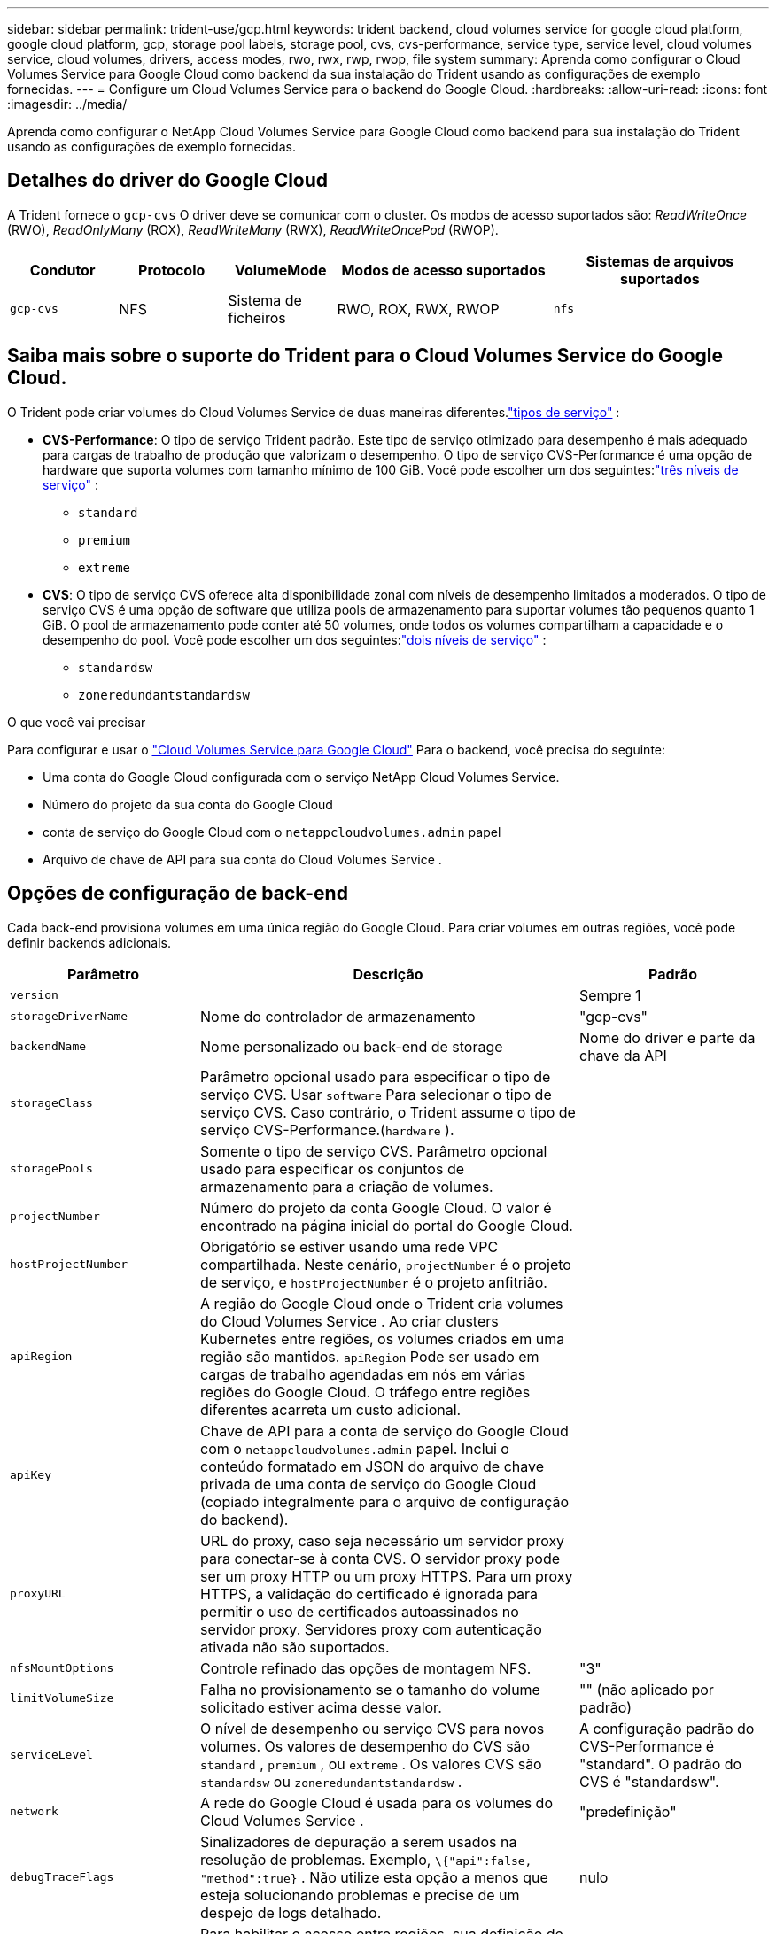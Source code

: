 ---
sidebar: sidebar 
permalink: trident-use/gcp.html 
keywords: trident backend, cloud volumes service for google cloud platform, google cloud platform, gcp, storage pool labels, storage pool, cvs, cvs-performance, service type, service level, cloud volumes service, cloud volumes, drivers, access modes, rwo, rwx, rwp, rwop, file system 
summary: Aprenda como configurar o Cloud Volumes Service para Google Cloud como backend da sua instalação do Trident usando as configurações de exemplo fornecidas. 
---
= Configure um Cloud Volumes Service para o backend do Google Cloud.
:hardbreaks:
:allow-uri-read: 
:icons: font
:imagesdir: ../media/


[role="lead"]
Aprenda como configurar o NetApp Cloud Volumes Service para Google Cloud como backend para sua instalação do Trident usando as configurações de exemplo fornecidas.



== Detalhes do driver do Google Cloud

A Trident fornece o `gcp-cvs` O driver deve se comunicar com o cluster. Os modos de acesso suportados são: _ReadWriteOnce_ (RWO), _ReadOnlyMany_ (ROX), _ReadWriteMany_ (RWX), _ReadWriteOncePod_ (RWOP).

[cols="1, 1, 1, 2, 2"]
|===
| Condutor | Protocolo | VolumeMode | Modos de acesso suportados | Sistemas de arquivos suportados 


| `gcp-cvs`  a| 
NFS
 a| 
Sistema de ficheiros
 a| 
RWO, ROX, RWX, RWOP
 a| 
`nfs`

|===


== Saiba mais sobre o suporte do Trident para o Cloud Volumes Service do Google Cloud.

O Trident pode criar volumes do Cloud Volumes Service de duas maneiras diferentes.link:https://cloud.google.com/architecture/partners/netapp-cloud-volumes/service-types["tipos de serviço"^] :

* *CVS-Performance*: O tipo de serviço Trident padrão. Este tipo de serviço otimizado para desempenho é mais adequado para cargas de trabalho de produção que valorizam o desempenho. O tipo de serviço CVS-Performance é uma opção de hardware que suporta volumes com tamanho mínimo de 100 GiB. Você pode escolher um dos seguintes:link:https://cloud.google.com/architecture/partners/netapp-cloud-volumes/service-levels#service_levels_for_the_cvs-performance_service_type["três níveis de serviço"^] :
+
** `standard`
** `premium`
** `extreme`


* *CVS*: O tipo de serviço CVS oferece alta disponibilidade zonal com níveis de desempenho limitados a moderados. O tipo de serviço CVS é uma opção de software que utiliza pools de armazenamento para suportar volumes tão pequenos quanto 1 GiB. O pool de armazenamento pode conter até 50 volumes, onde todos os volumes compartilham a capacidade e o desempenho do pool. Você pode escolher um dos seguintes:link:https://cloud.google.com/architecture/partners/netapp-cloud-volumes/service-levels#service_levels_for_the_cvs_service_type["dois níveis de serviço"^] :
+
** `standardsw`
** `zoneredundantstandardsw`




.O que você vai precisar
Para configurar e usar o https://cloud.netapp.com/cloud-volumes-service-for-gcp?utm_source=NetAppTrident_ReadTheDocs&utm_campaign=Trident["Cloud Volumes Service para Google Cloud"^] Para o backend, você precisa do seguinte:

* Uma conta do Google Cloud configurada com o serviço NetApp Cloud Volumes Service.
* Número do projeto da sua conta do Google Cloud
* conta de serviço do Google Cloud com o `netappcloudvolumes.admin` papel
* Arquivo de chave de API para sua conta do Cloud Volumes Service .




== Opções de configuração de back-end

Cada back-end provisiona volumes em uma única região do Google Cloud. Para criar volumes em outras regiões, você pode definir backends adicionais.

[cols="1, 2, 1"]
|===
| Parâmetro | Descrição | Padrão 


| `version` |  | Sempre 1 


| `storageDriverName` | Nome do controlador de armazenamento | "gcp-cvs" 


| `backendName` | Nome personalizado ou back-end de storage | Nome do driver e parte da chave da API 


| `storageClass` | Parâmetro opcional usado para especificar o tipo de serviço CVS. Usar `software` Para selecionar o tipo de serviço CVS. Caso contrário, o Trident assume o tipo de serviço CVS-Performance.(`hardware` ). |  


| `storagePools` | Somente o tipo de serviço CVS. Parâmetro opcional usado para especificar os conjuntos de armazenamento para a criação de volumes. |  


| `projectNumber` | Número do projeto da conta Google Cloud. O valor é encontrado na página inicial do portal do Google Cloud. |  


| `hostProjectNumber` | Obrigatório se estiver usando uma rede VPC compartilhada. Neste cenário, `projectNumber` é o projeto de serviço, e `hostProjectNumber` é o projeto anfitrião. |  


| `apiRegion` | A região do Google Cloud onde o Trident cria volumes do Cloud Volumes Service . Ao criar clusters Kubernetes entre regiões, os volumes criados em uma região são mantidos. `apiRegion` Pode ser usado em cargas de trabalho agendadas em nós em várias regiões do Google Cloud. O tráfego entre regiões diferentes acarreta um custo adicional. |  


| `apiKey` | Chave de API para a conta de serviço do Google Cloud com o `netappcloudvolumes.admin` papel. Inclui o conteúdo formatado em JSON do arquivo de chave privada de uma conta de serviço do Google Cloud (copiado integralmente para o arquivo de configuração do backend). |  


| `proxyURL` | URL do proxy, caso seja necessário um servidor proxy para conectar-se à conta CVS. O servidor proxy pode ser um proxy HTTP ou um proxy HTTPS. Para um proxy HTTPS, a validação do certificado é ignorada para permitir o uso de certificados autoassinados no servidor proxy. Servidores proxy com autenticação ativada não são suportados. |  


| `nfsMountOptions` | Controle refinado das opções de montagem NFS. | "3" 


| `limitVolumeSize` | Falha no provisionamento se o tamanho do volume solicitado estiver acima desse valor. | "" (não aplicado por padrão) 


| `serviceLevel` | O nível de desempenho ou serviço CVS para novos volumes. Os valores de desempenho do CVS são `standard` , `premium` , ou `extreme` . Os valores CVS são `standardsw` ou `zoneredundantstandardsw` . | A configuração padrão do CVS-Performance é "standard". O padrão do CVS é "standardsw". 


| `network` | A rede do Google Cloud é usada para os volumes do Cloud Volumes Service . | "predefinição" 


| `debugTraceFlags` | Sinalizadores de depuração a serem usados na resolução de problemas. Exemplo, `\{"api":false, "method":true}` . Não utilize esta opção a menos que esteja solucionando problemas e precise de um despejo de logs detalhado. | nulo 


| `allowedTopologies` | Para habilitar o acesso entre regiões, sua definição de StorageClass para `allowedTopologies` Deve incluir todas as regiões. Por exemplo:
`- key: topology.kubernetes.io/region
  values:
  - us-east1
  - europe-west1` |  
|===


== Opções de provisionamento de volume

Você pode controlar o provisionamento de volume padrão `defaults` na seção do arquivo de configuração.

[cols=",,"]
|===
| Parâmetro | Descrição | Padrão 


| `exportRule` | Regras de exportação para novos volumes. Deve ser uma lista separada por vírgulas de qualquer combinação de endereços IPv4 ou sub-redes IPv4 na notação CIDR. | "0,0.0,0/0" 


| `snapshotDir` | Acesso ao `.snapshot` diretório | "falso" 


| `snapshotReserve` | Porcentagem de volume reservado para snapshots | "" (aceitar o valor padrão CVS de 0) 


| `size` | O tamanho dos novos volumes. O requisito mínimo de desempenho do CVS é de 100 GiB. O tamanho mínimo exigido pelo CVS é 1 GiB. | O tipo de serviço CVS-Performance tem como padrão "100GiB". O tipo de serviço CVS não define um valor padrão, mas requer um mínimo de 1 GiB. 
|===


== Exemplos de tipos de serviço CVS-Performance

Os exemplos a seguir fornecem configurações de amostra para o tipo de serviço CVS-Performance.

.Exemplo 1: Configuração mínima
[%collapsible]
====
Esta é a configuração mínima de backend usando o tipo de serviço CVS-Performance padrão com o nível de serviço "standard" padrão.

[source, yaml]
----
---
version: 1
storageDriverName: gcp-cvs
projectNumber: "012345678901"
apiRegion: us-west2
apiKey:
  type: service_account
  project_id: my-gcp-project
  private_key_id: <id_value>
  private_key: |
    -----BEGIN PRIVATE KEY-----
    <key_value>
    -----END PRIVATE KEY-----
  client_email: cloudvolumes-admin-sa@my-gcp-project.iam.gserviceaccount.com
  client_id: "123456789012345678901"
  auth_uri: https://accounts.google.com/o/oauth2/auth
  token_uri: https://oauth2.googleapis.com/token
  auth_provider_x509_cert_url: https://www.googleapis.com/oauth2/v1/certs
  client_x509_cert_url: https://www.googleapis.com/robot/v1/metadata/x509/cloudvolumes-admin-sa%40my-gcp-project.iam.gserviceaccount.com
----
====
.Exemplo 2: Configuração do nível de serviço
[%collapsible]
====
Este exemplo ilustra as opções de configuração do backend, incluindo o nível de serviço e os valores padrão de volume.

[source, yaml]
----
---
version: 1
storageDriverName: gcp-cvs
projectNumber: '012345678901'
apiRegion: us-west2
apiKey:
  type: service_account
  project_id: my-gcp-project
  private_key_id: "<id_value>"
  private_key: |
    -----BEGIN PRIVATE KEY-----
    <key_value>
    -----END PRIVATE KEY-----
  client_email: cloudvolumes-admin-sa@my-gcp-project.iam.gserviceaccount.com
  client_id: '123456789012345678901'
  auth_uri: https://accounts.google.com/o/oauth2/auth
  token_uri: https://oauth2.googleapis.com/token
  auth_provider_x509_cert_url: https://www.googleapis.com/oauth2/v1/certs
  client_x509_cert_url: https://www.googleapis.com/robot/v1/metadata/x509/cloudvolumes-admin-sa%40my-gcp-project.iam.gserviceaccount.com
proxyURL: http://proxy-server-hostname/
nfsMountOptions: vers=3,proto=tcp,timeo=600
limitVolumeSize: 10Ti
serviceLevel: premium
defaults:
  snapshotDir: 'true'
  snapshotReserve: '5'
  exportRule: 10.0.0.0/24,10.0.1.0/24,10.0.2.100
  size: 5Ti
----
====
.Exemplo 3: Configuração de pool virtual
[%collapsible]
====
Este exemplo usa `storage` para configurar pools virtuais e o `StorageClasses` que se referem a eles. Consulte<<Definições de classe de armazenamento>> para ver como as classes de armazenamento foram definidas.

Aqui, são definidos valores padrão específicos para todos os pools virtuais, que definem o `snapshotReserve` a 5% e o `exportRule` para 0.0.0.0/0. Os pools virtuais são definidos em `storage` seção. Cada piscina virtual individual define a sua própria. `serviceLevel` E algumas pools sobrescrevem os valores padrão. Rótulos de piscinas virtuais foram usados para diferenciar as piscinas com base em `performance` e `protection` .

[source, yaml]
----
---
version: 1
storageDriverName: gcp-cvs
projectNumber: '012345678901'
apiRegion: us-west2
apiKey:
  type: service_account
  project_id: my-gcp-project
  private_key_id: "<id_value>"
  private_key: |
    -----BEGIN PRIVATE KEY-----
    <key_value>
    -----END PRIVATE KEY-----
  client_email: cloudvolumes-admin-sa@my-gcp-project.iam.gserviceaccount.com
  client_id: '123456789012345678901'
  auth_uri: https://accounts.google.com/o/oauth2/auth
  token_uri: https://oauth2.googleapis.com/token
  auth_provider_x509_cert_url: https://www.googleapis.com/oauth2/v1/certs
  client_x509_cert_url: https://www.googleapis.com/robot/v1/metadata/x509/cloudvolumes-admin-sa%40my-gcp-project.iam.gserviceaccount.com
nfsMountOptions: vers=3,proto=tcp,timeo=600
defaults:
  snapshotReserve: '5'
  exportRule: 0.0.0.0/0
labels:
  cloud: gcp
region: us-west2
storage:
- labels:
    performance: extreme
    protection: extra
  serviceLevel: extreme
  defaults:
    snapshotDir: 'true'
    snapshotReserve: '10'
    exportRule: 10.0.0.0/24
- labels:
    performance: extreme
    protection: standard
  serviceLevel: extreme
- labels:
    performance: premium
    protection: extra
  serviceLevel: premium
  defaults:
    snapshotDir: 'true'
    snapshotReserve: '10'
- labels:
    performance: premium
    protection: standard
  serviceLevel: premium
- labels:
    performance: standard
  serviceLevel: standard

----
====


=== Definições de classe de armazenamento

As seguintes definições de StorageClass aplicam-se ao exemplo de configuração de pool virtual. Usando `parameters.selector` Você pode especificar para cada StorageClass o pool virtual usado para hospedar um volume. O volume terá os aspectos definidos na piscina escolhida.

.Exemplo de classe de armazenamento
[%collapsible]
====
[source, yaml]
----
---
apiVersion: storage.k8s.io/v1
kind: StorageClass
metadata:
  name: cvs-extreme-extra-protection
provisioner: csi.trident.netapp.io
parameters:
  selector: performance=extreme; protection=extra
allowVolumeExpansion: true
---
apiVersion: storage.k8s.io/v1
kind: StorageClass
metadata:
  name: cvs-extreme-standard-protection
provisioner: csi.trident.netapp.io
parameters:
  selector: performance=premium; protection=standard
allowVolumeExpansion: true
---
apiVersion: storage.k8s.io/v1
kind: StorageClass
metadata:
  name: cvs-premium-extra-protection
provisioner: csi.trident.netapp.io
parameters:
  selector: performance=premium; protection=extra
allowVolumeExpansion: true
---
apiVersion: storage.k8s.io/v1
kind: StorageClass
metadata:
  name: cvs-premium
provisioner: csi.trident.netapp.io
parameters:
  selector: performance=premium; protection=standard
allowVolumeExpansion: true
---
apiVersion: storage.k8s.io/v1
kind: StorageClass
metadata:
  name: cvs-standard
provisioner: csi.trident.netapp.io
parameters:
  selector: performance=standard
allowVolumeExpansion: true
---
apiVersion: storage.k8s.io/v1
kind: StorageClass
metadata:
  name: cvs-extra-protection
provisioner: csi.trident.netapp.io
parameters:
  selector: protection=extra
allowVolumeExpansion: true

----
====
* A primeira StorageClass(`cvs-extreme-extra-protection` ) mapeia para a primeira piscina virtual. Esta é a única piscina que oferece desempenho extremo com uma reserva instantânea de 10%.
* A última StorageClass(`cvs-extra-protection` ) menciona qualquer pool de armazenamento que forneça uma reserva de snapshot de 10%. O Trident decide qual pool virtual será selecionado e garante que o requisito de reserva de snapshots seja atendido.




== Exemplos de tipos de serviço CVS

Os exemplos a seguir fornecem configurações de amostra para o tipo de serviço CVS.

.Exemplo 1: Configuração mínima
[%collapsible]
====
Esta é a configuração mínima de backend usando `storageClass` para especificar o tipo de serviço CVS e o padrão `standardsw` nível de serviço.

[source, yaml]
----
---
version: 1
storageDriverName: gcp-cvs
projectNumber: '012345678901'
storageClass: software
apiRegion: us-east4
apiKey:
  type: service_account
  project_id: my-gcp-project
  private_key_id: "<id_value>"
  private_key: |
    -----BEGIN PRIVATE KEY-----
    <key_value>
    -----END PRIVATE KEY-----
  client_email: cloudvolumes-admin-sa@my-gcp-project.iam.gserviceaccount.com
  client_id: '123456789012345678901'
  auth_uri: https://accounts.google.com/o/oauth2/auth
  token_uri: https://oauth2.googleapis.com/token
  auth_provider_x509_cert_url: https://www.googleapis.com/oauth2/v1/certs
  client_x509_cert_url: https://www.googleapis.com/robot/v1/metadata/x509/cloudvolumes-admin-sa%40my-gcp-project.iam.gserviceaccount.com
serviceLevel: standardsw
----
====
.Exemplo 2: Configuração do pool de armazenamento
[%collapsible]
====
Esta configuração de backend de exemplo usa `storagePools` Para configurar um pool de armazenamento.

[source, yaml]
----
---
version: 1
storageDriverName: gcp-cvs
backendName: gcp-std-so-with-pool
projectNumber: '531265380079'
apiRegion: europe-west1
apiKey:
  type: service_account
  project_id: cloud-native-data
  private_key_id: "<id_value>"
  private_key: |-
    -----BEGIN PRIVATE KEY-----
    <key_value>
    -----END PRIVATE KEY-----
  client_email: cloudvolumes-admin-sa@cloud-native-data.iam.gserviceaccount.com
  client_id: '107071413297115343396'
  auth_uri: https://accounts.google.com/o/oauth2/auth
  token_uri: https://oauth2.googleapis.com/token
  auth_provider_x509_cert_url: https://www.googleapis.com/oauth2/v1/certs
  client_x509_cert_url: https://www.googleapis.com/robot/v1/metadata/x509/cloudvolumes-admin-sa%40cloud-native-data.iam.gserviceaccount.com
storageClass: software
zone: europe-west1-b
network: default
storagePools:
- 1bc7f380-3314-6005-45e9-c7dc8c2d7509
serviceLevel: Standardsw

----
====


== O que se segue?

Depois de criar o arquivo de configuração de back-end, execute o seguinte comando:

[listing]
----
tridentctl create backend -f <backend-file>
----
Se a criação do backend falhar, algo está errado com a configuração do backend. Você pode exibir os logs para determinar a causa executando o seguinte comando:

[listing]
----
tridentctl logs
----
Depois de identificar e corrigir o problema com o arquivo de configuração, você pode executar o comando create novamente.
